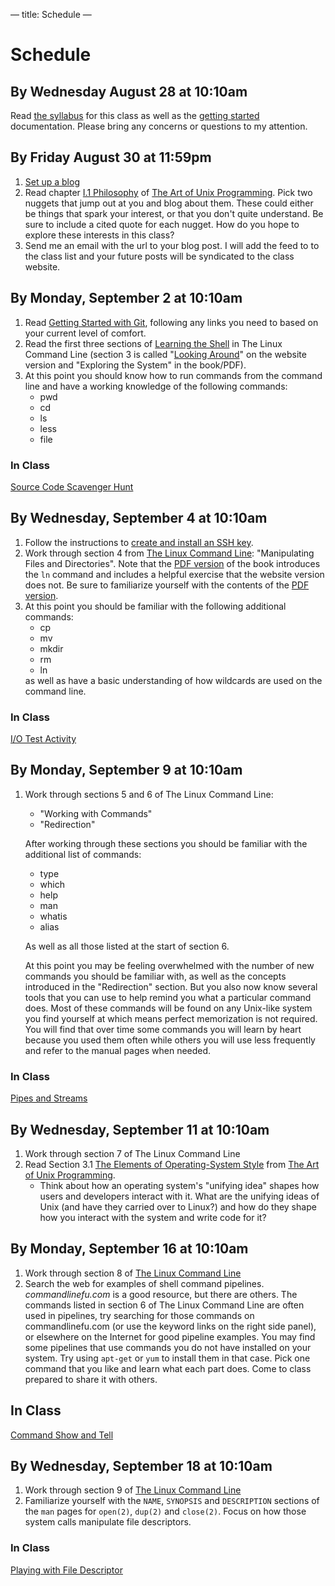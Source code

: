 ---
title: Schedule
---

* Schedule
** By Wednesday August 28 at 10:10am
   Read [[/syllabus/][the syllabus]] for this class as well as the [[/getting_started/][getting started]]
   documentation. Please bring any concerns or questions to my
   attention.
** By Friday August 30 at 11:59pm
1. [[/getting_started/][Set up a blog]]
2. Read chapter [[http://catb.org/esr/writings/taoup/html/philosophychapter.html][I.1 Philosophy]] of [[http://www.catb.org/esr/writings/taoup/html/][The Art of Unix Programming]]. Pick
   two nuggets that jump out at you and blog about them.  These could
   either be things that spark your interest, or that you don't quite
   understand. Be sure to include a cited quote for each nugget. How
   do you hope to explore these interests in this class?
3. Send me an email with the url to your blog post. I will add the feed to to the class list and your future posts will be syndicated to the class website.
** By Monday, September 2 at 10:10am
   1. Read [[/git/getting_started/][Getting Started with Git]], following any links you need to based on your current level of comfort.
   2. Read the first three sections of [[http://linuxcommand.org/lc3_learning_the_shell.php][Learning the Shell]] in The Linux
      Command Line (section 3 is called "[[http://linuxcommand.org/lc3_lts0030.php][Looking Around]]" on the
      website version and "Exploring the System" in the book/PDF).  
   3. At this point you should know how to run commands from the
      command line and have a working knowledge of the following
      commands:
      - pwd
      - cd
      - ls
      - less
      - file
*** In Class
      [[/activities/scavenger/index.html][Source Code Scavenger Hunt]] 

** By Wednesday, September 4 at 10:10am
   1. Follow the instructions to [[/getting_started_ssh/index.html][create and install an SSH key]].
   1. Work through section 4 from [[http://linuxcommand.org/tlcl.php][The Linux Command Line]]:
      "Manipulating Files and Directories".  Note that the [[/assets/TLCL-13.07.pdf][PDF version]] of the book introduces the
      ~ln~ command and includes a helpful exercise that the website
      version does not.  Be sure to familiarize yourself with the
      contents of the [[/assets/TLCL-13.07.pdf][PDF version]].
   2. At this point you should be familiar with the following
      additional commands:
      - cp
      - mv
      - mkdir
      - rm
      - ln
      as well as have a basic understanding of how wildcards are used on the command line.
*** In Class
    [[/activities/io_test/index.html][I/O Test Activity]]

** By Monday, September 9 at 10:10am
   1. Work through sections 5 and 6 of The Linux Command Line:
      - "Working with Commands"
      - "Redirection"
      After working through these sections you should be familiar with the additional list of commands:
      - type
      - which
      - help
      - man
      - whatis
      - alias
      
      As well as all those listed at the start of section 6.

      At this point you may be feeling overwhelmed with the number of
      new commands you should be familiar with, as well as the
      concepts introduced in the "Redirection" section.  But you also
      now know several tools that you can use to help remind you what
      a particular command does. Most of these commands will be found
      on any Unix-like system you find yourself at which means perfect
      memorization is not required. You will find that over time some
      commands you will learn by heart because you used them often
      while others you will use less frequently and refer to the
      manual pages when needed. 
*** In Class
    [[/activities/redirection/index.html][Pipes and Streams]]

** By Wednesday, September 11 at 10:10am
   1. Work through section 7 of The Linux Command Line
   2. Read Section 3.1 [[http://www.catb.org/esr/writings/taoup/html/ch03s01.html][The Elements of Operating-System Style]] from [[http://www.catb.org/esr/writings/taoup/html/][The Art of Unix Programming]].
      - Think about how an operating system's "unifying idea" shapes
        how users and developers interact with it. What are the
        unifying ideas of Unix (and have they carried over to Linux?)
        and how do they shape how you interact with the system and
        write code for it?
	
** By Monday, September 16 at 10:10am
   1. Work through section 8 of [[/assets/TLCL-13.07.pdf][The Linux Command Line]]
   2. Search the web for examples of shell command
      pipelines. [[commandlinefu.com]] is a good resource, but there are
      others. The commands listed in section 6 of The Linux Command
      Line are often used in pipelines, try searching for those
      commands on commandlinefu.com (or use the keyword links on the
      right side panel), or elsewhere on the Internet for good
      pipeline examples.  You may find some pipelines that use
      commands you do not have installed on your system. Try using
      ~apt-get~ or ~yum~ to install them in that case.  Pick one
      command that you like and learn what each part does. Come to
      class prepared to share it with others.
** In Class
   [[/activities/showandtell/index.html][Command Show and Tell]]
** By Wednesday, September 18 at 10:10am
   1. Work through section 9 of [[/assets/TLCL-13.07.pdf][The Linux Command Line]]
   2. Familiarize yourself with the ~NAME~, ~SYNOPSIS~ and
      ~DESCRIPTION~ sections of the ~man~ pages for ~open(2)~,
      ~dup(2)~ and ~close(2)~. Focus on how those system
      calls manipulate file descriptors.
*** In Class
    [[/activities/file_descriptors/index.html][Playing with File Descriptor]]
